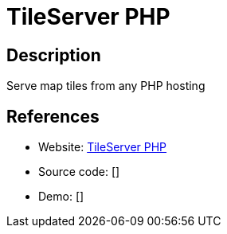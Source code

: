 = TileServer PHP

:Name:          TileServer PHP
:Language:      TileServer PHP
:License:       BSD-2-Clause
:Topic:         Maps and Global Positioning System (GPS)
:Category:      
:Subcategory:   

// END-OF-HEADER. DO NOT MODIFY OR DELETE THIS LINE

== Description

Serve map tiles from any PHP hosting

== References

* Website: https://github.com/klokantech/tileserver-php[TileServer PHP]
* Source code: []
* Demo: []
